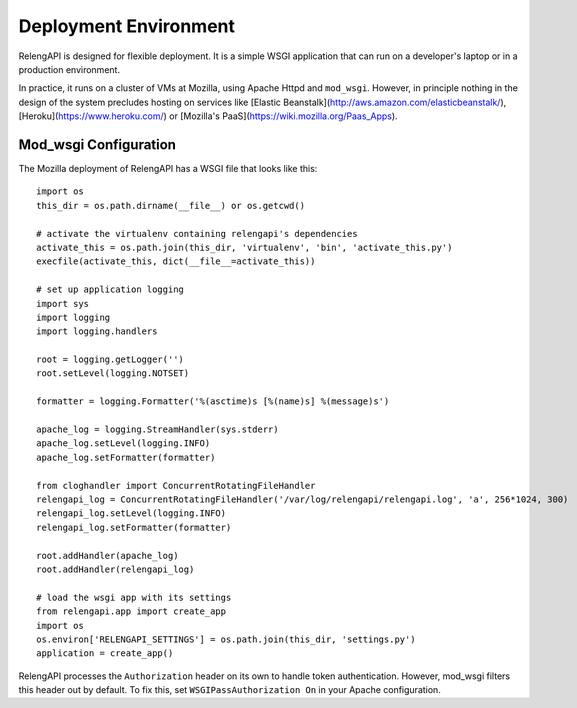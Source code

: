 Deployment Environment
======================

RelengAPI is designed for flexible deployment.
It is a simple WSGI application that can run on a developer's laptop or in a production environment.

In practice, it runs on a cluster of VMs at Mozilla, using Apache Httpd and ``mod_wsgi``.
However, in principle nothing in the design of the system precludes hosting on services like [Elastic Beanstalk](http://aws.amazon.com/elasticbeanstalk/), [Heroku](https://www.heroku.com/) or [Mozilla's PaaS](https://wiki.mozilla.org/Paas_Apps).

Mod_wsgi Configuration
----------------------

The Mozilla deployment of RelengAPI has a WSGI file that looks like this::

    import os
    this_dir = os.path.dirname(__file__) or os.getcwd()

    # activate the virtualenv containing relengapi's dependencies
    activate_this = os.path.join(this_dir, 'virtualenv', 'bin', 'activate_this.py')
    execfile(activate_this, dict(__file__=activate_this))

    # set up application logging
    import sys
    import logging
    import logging.handlers

    root = logging.getLogger('')
    root.setLevel(logging.NOTSET)

    formatter = logging.Formatter('%(asctime)s [%(name)s] %(message)s')

    apache_log = logging.StreamHandler(sys.stderr)
    apache_log.setLevel(logging.INFO)
    apache_log.setFormatter(formatter)

    from cloghandler import ConcurrentRotatingFileHandler
    relengapi_log = ConcurrentRotatingFileHandler('/var/log/relengapi/relengapi.log', 'a', 256*1024, 300)
    relengapi_log.setLevel(logging.INFO)
    relengapi_log.setFormatter(formatter)

    root.addHandler(apache_log)
    root.addHandler(relengapi_log)

    # load the wsgi app with its settings
    from relengapi.app import create_app
    import os
    os.environ['RELENGAPI_SETTINGS'] = os.path.join(this_dir, 'settings.py')
    application = create_app()

RelengAPI processes the ``Authorization`` header on its own to handle token authentication.
However, mod_wsgi filters this header out by default.
To fix this, set ``WSGIPassAuthorization On`` in your Apache configuration.
